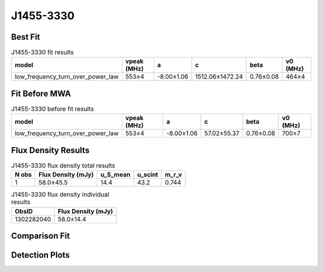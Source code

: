 .. _J1455-3330:
J1455-3330
==========

Best Fit
--------
.. image:: best_fits/J1455-3330_fit.png
  :width: 800

.. csv-table:: J1455-3330 fit results
   :header: "model","vpeak (MHz)","a","c","beta","v0 (MHz)"

   "low_frequency_turn_over_power_law","553±4","-8.00±1.06","1512.06±1472.24","0.76±0.08","464±4"

Fit Before MWA
--------------

.. csv-table:: J1455-3330 before fit results
   :header: "model","vpeak (MHz)","a","c","beta","v0 (MHz)"

   "low_frequency_turn_over_power_law","553±4","-8.00±1.06","57.02±55.37","0.76±0.08","700±7"


Flux Density Results
--------------------
.. csv-table:: J1455-3330 flux density total results
   :header: "N obs", "Flux Density (mJy)", "u_S_mean", "u_scint", "m_r_v"

   "1",  "58.0±45.5", "14.4", "43.2", "0.744"

.. csv-table:: J1455-3330 flux density individual results
   :header: "ObsID", "Flux Density (mJy)"

    "1302282040", "58.0±14.4"

Comparison Fit
--------------
.. image:: comparison_fits/J1455-3330_comparison_fit.png
  :width: 800

Detection Plots
---------------

.. image:: detection_plots/pf_1302282040_J1455-3330_14:55:47.96_-33:30:46.39_b50_PSR_J1455-3330.pfd.png
  :width: 800

.. image:: on_pulse_plots/
  :width: 800